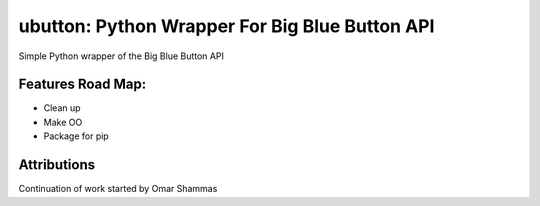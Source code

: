 ==================================================
ubutton: Python Wrapper For Big Blue Button API
==================================================

Simple Python wrapper of the Big Blue Button API

.. image:: http://i.imgur.com/5fYrx.png


Features Road Map:
==================
- Clean up 
- Make OO
- Package for pip

Attributions
============
Continuation of work started by Omar Shammas
